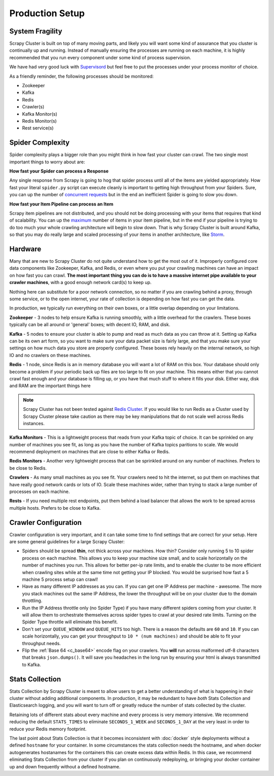 Production Setup
================

System Fragility
----------------

Scrapy Cluster is built on top of many moving parts, and likely you will want some kind of assurance that you cluster is continually up and running. Instead of manually ensuring the processes are running on each machine, it is highly recommended that you run every component under some kind of process supervision.

We have had very good luck with `Supervisord <http://supervisord.org/>`_ but feel free to put the processes under your process monitor of choice.

As a friendly reminder, the following processes should be monitored:

- Zookeeper

- Kafka

- Redis

- Crawler(s)

- Kafka Monitor(s)

- Redis Monitor(s)

- Rest service(s)

Spider Complexity
-----------------

Spider complexity plays a bigger role than you might think in how fast your cluster can crawl. The two single most important things to worry about are:

**How fast your Spider can process a Response**

Any single response from Scrapy is going to hog that spider process until all of the items are yielded appropriately. How fast your literal ``spider.py`` script can execute cleanly is important to getting high throughput from your Spiders. Sure, you can up the number of `concurrent requests <http://doc.scrapy.org/en/latest/topics/settings.html#concurrent-requests>`_ but in the end an inefficient Spider is going to slow you down.

**How fast your Item Pipeline can process an Item**

Scrapy item pipelines are not distributed, and you should not be doing processing with your items that requires that kind of scalability. You can up the `maximum <http://doc.scrapy.org/en/latest/topics/settings.html#concurrent-items>`_ number of items in your item pipeline, but in the end if your pipeline is trying to do too much your whole crawling architecture will begin to slow down. That is why Scrapy Cluster is built around Kafka, so that you may do really large and scaled processing of your items in another architecture, like `Storm <http://storm.apache.org>`_.

Hardware
--------

Many that are new to Scrapy Cluster do not quite understand how to get the most out of it. Improperly configured core data components like Zookeeper, Kafka, and Redis, or even where you put your crawling machines can have an impact on how fast you can crawl. **The most important thing you can do is to have a massive internet pipe available to your crawler machines**, with a good enough network card(s) to keep up.

Nothing here can substitute for a poor network connection, so no matter if you are crawling behind a proxy, through some service, or to the open internet, your rate of collection is depending on how fast you can get the data.

In production, we typically run everything on their own boxes, or a little overlap depending on your limitations.

**Zookeeper** - 3 nodes to help ensure Kafka is running smoothly, with a little overhead for the crawlers. These boxes typically can be all around or 'general' boxes; with decent IO, RAM, and disk.

**Kafka** - 5 nodes to ensure your cluster is able to pump and read as much data as you can throw at it. Setting up Kafka can be its own art form, so you want to make sure your data packet size is fairly large, and that you make sure your settings on how much data you store are properly configured. These boxes rely heavily on the internal network, so high IO and no crawlers on these machines.

**Redis** - 1 node, since Redis is an in memory database you will want a lot of RAM on this box. Your database should only become a problem if your periodic back up files are too large to fit on your machine. This means either that you cannot crawl fast enough and your database is filling up, or you have that much stuff to where it fills your disk. Either way, disk and RAM are the important things here

.. note:: Scrapy Cluster has not been tested against `Redis Cluster <http://redis.io/topics/cluster-spec>`_. If you would like to run Redis as a Cluster used by Scrapy Cluster please take caution as there may be key manipulations that do not scale well across Redis instances.

**Kafka Monitors** - This is a lightweight process that reads from your Kafka topic of choice. It can be sprinkled on any number of machines you see fit, as long as you have the number of Kafka topics paritions to scale. We would recommend deployment on machines that are close to either Kafka or Redis.

**Redis Monitors** - Another very lightweight process that can be sprinkled around on any number of machines. Prefers to be close to Redis.

**Crawlers** - As many small machines as you see fit. Your crawlers need to hit the internet, so put them on machines that have really good network cards or lots of IO. Scale these machines wider, rather than trying to stack a large number of processes on each machine.

**Rests** - If you need multiple rest endpoints, put them behind a load balancer that allows the work to be spread across multiple hosts. Prefers to be close to Kafka.

Crawler Configuration
---------------------

Crawler configuration is very important, and it can take some time to find settings that are correct for your setup. Here are some general guidelines for a large Scrapy Cluster:

* Spiders should be spread **thin**, not thick across your machines. How thin? Consider only running 5 to 10 spider process on each machine. This allows you to keep your machine size small, and to scale horizontally on the number of machines you run. This allows for better per-ip rate limits, and to enable the cluster to be more efficient when crawling sites while at the same time not getting your IP blocked. You would be surprised how fast a 5 machine 5 process setup can crawl!

* Have as many different IP addresses as you can. If you can get one IP Address per machine - awesome. The more you stack machines out the same IP Address, the lower the throughput will be on your cluster due to the domain throttling.

* Run the IP Address throttle only (no Spider Type) if you have many different spiders coming from your cluster. It will allow them to orchestrate themselves across spider types to crawl at your desired rate limits. Turning on the Spider Type throttle will eliminate this benefit.

* Don't set your ``QUEUE_WINDOW`` and ``QUEUE_HITS`` too high. There is a reason the defaults are ``60`` and ``10``. If you can scale horizontally, you can get your throughput to ``10 * (num machines)`` and should be able to fit your throughput needs.

* Flip the :ref:`Base 64 <c_base64>` encode flag on your crawlers. You **will** run across malformed utf-8 characters that breaks ``json.dumps()``. It will save you headaches in the long run by ensuring your html is always transmitted to Kafka.

Stats Collection
----------------

Stats Collection by Scrapy Cluster is meant to allow users to get a better understanding of what is happening in their cluster without adding additional components. In production, it may be redundant to have *both* Stats Collection and Elasticsearch logging, and you will want to turn off or greatly reduce the number of stats collected by the cluster.

Retaining lots of different stats about every machine and every process is very memory intensive. We recommend reducing the default ``STATS_TIMES`` to eliminate ``SECONDS_1_WEEK`` and ``SECONDS_1_DAY`` at the very least in order to reduce your Redis memory footprint.

The last point about Stats Collection is that it becomes inconsistent with :doc:`docker` style deployments without a defined ``hostname`` for your container. In some circumstances the stats collection needs the hostname, and when docker autogenerates hostanames for the containers this can create excess data within Redis. In this case, we recommend eliminating Stats Collection from your cluster if you plan on continuously redeploying, or bringing your docker container up and down frequently without a defined hostname.
